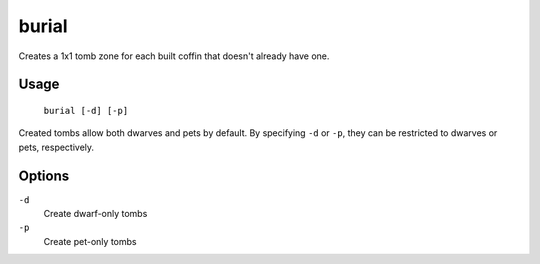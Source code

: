 burial
======

.. dfhack-tool::
    :summary: Allows burial in unowned coffins.
    :tags: fort productivity buildings

Creates a 1x1 tomb zone for each built coffin that doesn't already have one.

Usage
-----

    ``burial [-d] [-p]``

Created tombs allow both dwarves and pets by default. By specifying ``-d`` or
``-p``, they can be restricted to dwarves or pets, respectively.

Options
-------

``-d``
    Create dwarf-only tombs
``-p``
    Create pet-only tombs
